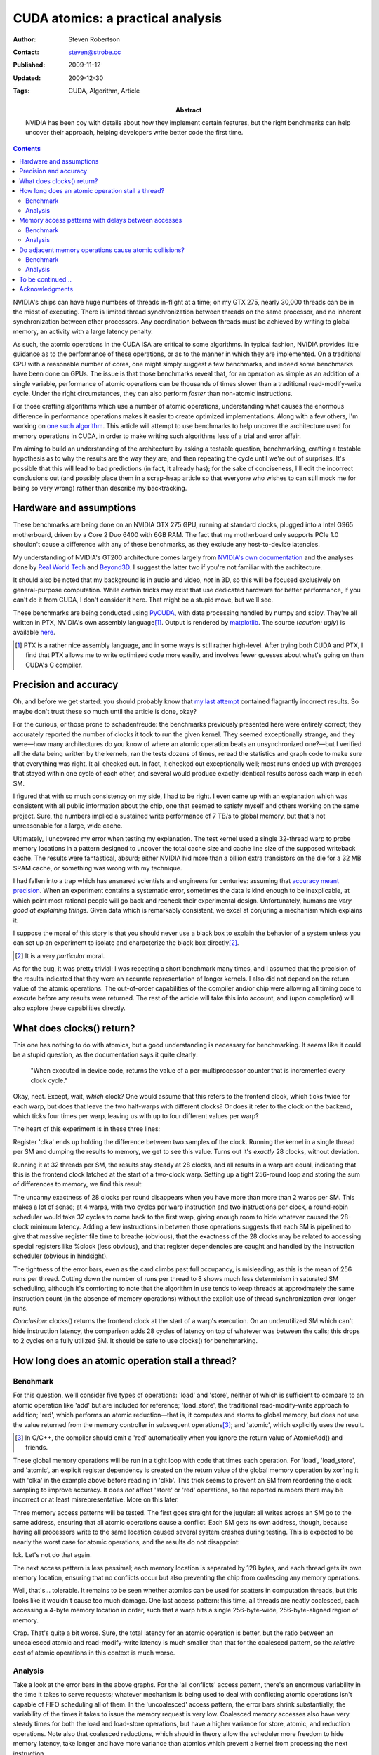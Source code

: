 CUDA atomics: a practical analysis
==================================

:Author: Steven Robertson
:Contact: steven@strobe.cc
:Published: 2009-11-12
:Updated: 2009-12-30
:Tags: CUDA, Algorithm, Article
:Abstract:
    NVIDIA has been coy with details about how they implement certain
    features, but the right benchmarks can help uncover their approach,
    helping developers write better code the first time.

.. Contents::

NVIDIA's chips can have huge numbers of threads in-flight at a time; on my GTX
275, nearly 30,000 threads can be in the midst of executing. There is limited
thread synchronization between threads on the same processor, and no
inherent synchronization between other processors. Any coordination
between threads must be achieved by writing to global memory, an activity
with a large latency penalty.

As such, the atomic operations in the CUDA ISA are critical to some
algorithms. In typical fashion, NVIDIA provides little guidance as to the
performance of these operations, or as to the manner in which they are
implemented. On a traditional CPU with a reasonable number of cores, one might
simply suggest a few benchmarks, and indeed some benchmarks have been done on
GPUs. The issue is that those benchmarks reveal that, for an operation as
simple as an addition of a single variable, performance of atomic operations
can be thousands of times slower than a traditional read-modify-write cycle.
Under the right circumstances, they can also perform *faster* than non-atomic
instructions.

For those crafting algorithms which use a number of atomic operations,
understanding what causes the enormous difference in performance operations
makes it easier to create optimized implementations. Along with a few others,
I'm working on `one such algorithm`_. This article will attempt to use
benchmarks to help uncover the architecture used for memory operations in
CUDA, in order to make writing such algorithms less of a trial and error
affair.

.. _one such algorithm: /do_androids_render/

I'm aiming to build an understanding of the architecture by asking a testable
question, benchmarking, crafting a testable hypothesis as to why the results
are the way they are, and then repeating the cycle until we're out of
surprises. It's possible that this will lead to bad predictions (in fact, it
already has); for the sake of conciseness, I'll edit the incorrect conclusions
out (and possibly place them in a scrap-heap article so that everyone who
wishes to can still mock me for being so very wrong) rather than describe my
backtracking.

Hardware and assumptions
------------------------

These benchmarks are being done on an NVIDIA GTX 275 GPU, running at standard
clocks, plugged into a Intel G965 motherboard, driven by a Core 2 Duo 6400
with 6GB RAM. The fact that my motherboard only supports PCIe 1.0 shouldn't
cause a difference with any of these benchmarks, as they exclude any
host-to-device latencies.

My understanding of NVIDIA's GT200 architecture comes largely from `NVIDIA's
own documentation`_ and the analyses done by `Real World Tech`_ and Beyond3D_.
I suggest the latter two if you're not familiar with the architecture.

.. _NVIDIA's own documentation: http://developer.nvidia.com/page/home.html
.. _Beyond3D: http://www.beyond3d.com/content/reviews/51
.. _Real World Tech:
    http://www.realworldtech.com/page.cfm?ArticleID=RWT090808195242

It should also be noted that my background is in audio and video, *not* in 3D,
so this will be focused exclusively on general-purpose computation. While
certain tricks may exist that use dedicated hardware for better performance,
if you can't do it from CUDA, I don't consider it here. That might be a stupid
move, but we'll see.

These benchmarks are being conducted using PyCUDA_, with data processing
handled by numpy and scipy. They're all written in PTX, NVIDIA's own assembly
language\ [#]_. Output is rendered by matplotlib_.  The source (*caution:
ugly*) is available here_.

.. _PyCUDA: http://mathema.tician.de/software/pycuda
.. _matplotlib: http://matplotlib.sourceforge.net/index.html
.. _here: ptx.py

.. [#]  PTX is a rather nice assembly language, and in some ways is still
        rather high-level. After trying both CUDA and PTX, I find that PTX
        allows me to write optimized code more easily, and involves fewer
        guesses about what's going on than CUDA's C compiler.

Precision and accuracy
----------------------

Oh, and before we get started: you should probably know that `my last
attempt`_ contained flagrantly incorrect results. So maybe don't trust these
so much until the article is done, okay?

.. _my last attempt: /articles/cuda_atomics_FAIL/

For the curious, or those prone to schadenfreude: the benchmarks previously
presented here were entirely correct; they accurately reported the number of
clocks it took to run the given kernel. They seemed exceptionally strange, and
they were—how many architectures do you know of where an atomic operation
beats an unsynchronized one?—but I verified all the data being written by the
kernels, ran the tests dozens of times, reread the statistics and graph code
to make sure that everything was right. It all checked out. In fact, it
checked out exceptionally well; most runs ended up with averages that stayed
within one cycle of each other, and several would produce exactly identical
results across each warp in each SM.

I figured that with so much consistency on my side, I had to be right. I even
came up with an explanation which was consistent with all public information
about the chip, one that seemed to satisfy myself and others working on the
same project. Sure, the numbers implied a sustained write performance of 7
TB/s to global memory, but that's not unreasonable for a large, wide cache.

Ultimately, I uncovered my error when testing my explanation. The test kernel
used a single 32-thread warp to probe memory locations in a pattern designed
to uncover the total cache size and cache line size of the supposed writeback
cache. The results were fantastical, absurd; either NVIDIA hid more than a
billion extra transistors on the die for a 32 MB SRAM cache, or something was
wrong with my technique.

I had fallen into a trap which has ensnared scientists and engineers for
centuries: assuming that `accuracy meant precision`_. When an
experiment contains a systematic error, sometimes the data is kind enough to
be inexplicable, at which point most rational people will go back and recheck
their experimental design. Unfortunately, humans are *very good at explaining
things.* Given data which is remarkably consistent, we excel at conjuring a
mechanism which explains it.

.. _accuracy meant precision:
    http://en.wikipedia.org/wiki/Accuracy_and_precision

I suppose the moral of this story is that you should never use a black box to explain the behavior of a system unless you can set up an experiment to isolate and characterize the black box directly\ [#]_.

.. [#] It is a very *particular* moral.

As for the bug, it was pretty trivial: I was repeating a short benchmark many times, and I assumed that the precision of the results indicated that they were an accurate representation of longer kernels. I also did not depend on the return value of the atomic operations. The out-of-order capabilities of the compiler and/or chip were allowing all timing code to execute before any results were returned. The rest of the article will take this into account, and (upon completion) will also explore these capabilities directly.

What does clocks() return?
--------------------------

This one has nothing to do with atomics, but a good understanding is necessary for benchmarking. It seems like it could be a stupid question, as the documentation says it quite clearly:

    "When executed in device code, returns the value of a per-multiprocessor
    counter that is incremented every clock cycle."

Okay, neat. Except, wait, *which* clock? One would assume that this refers to the frontend clock, which ticks twice for each warp, but does that leave the two half-warps with different clocks? Or does it refer to the clock on the backend, which ticks four times per warp, leaving us with up to four different values per warp?

The heart of this experiment is in these three lines:

.. code:: text
    :nolinenos:

        mov.u32     clka,   %clock;
        mov.u32     clkb,   %clock;
        sub.u32     clka,   clka,   clkb;

Register 'clka' ends up holding the difference between two samples of the clock. Running the kernel in a single thread per SM and dumping the results to memory, we get to see this value. Turns out it's *exactly* 28 clocks, without deviation.

Running it at 32 threads per SM, the results stay steady at 28 clocks, and all results in a warp are equal, indicating that this is the frontend clock latched at the start of a two-clock warp. Setting up a tight 256-round loop and storing the sum of differences to memory, we find this result:

.. image:: consecutive_clocks.png

The uncanny exactness of 28 clocks per round disappears when you have more
than more than 2 warps per SM. This makes a lot of sense; at 4 warps, with two
cycles per warp instruction and two instructions per clock, a round-robin
scheduler would take 32 cycles to come back to the first warp, giving enough
room to hide whatever caused the 28-clock minimum latency. Adding a few
instructions in between those operations suggests that each SM is pipelined to
give that massive register file time to breathe (obvious), that the exactness
of the 28 clocks may be related to accessing special registers like %clock
(less obvious), and that register dependencies are caught and handled by the
instruction scheduler (obvious in hindsight).

The tightness of the error bars, even as the card climbs past full occupancy,
is misleading, as this is the mean of 256 runs per thread. Cutting down the
number of runs per thread to 8 shows much less determinism in saturated SM
scheduling, although it's comforting to note that the algorithm in use tends
to keep threads at approximately the same instruction count (in the absence of
memory operations) without the explicit use of thread synchronization over
longer runs.

.. image:: consecutive_clocks_8_iter.png

*Conclusion:* clocks() returns the frontend clock at the start of a warp's execution. On an underutilized SM which can't hide instruction latency, the comparison adds 28 cycles of latency on top of whatever was between the calls; this drops to 2 cycles on a fully utilized SM. It should be safe to use clocks() for benchmarking.

How long does an atomic operation stall a thread?
-------------------------------------------------

Benchmark
`````````

For this question, we'll consider five types of operations: 'load' and
'store', neither of which is sufficient to compare to an atomic operation like
'add' but are included for reference; 'load_store', the traditional
read-modify-write approach to addition; 'red', which performs an atomic
reduction—that is, it computes and stores to global memory, but does not use
the value returned from the memory controller in subsequent operations\ [#]_;
and 'atomic', which explicitly uses the result.

.. [#]  In C/C++, the compiler should emit a 'red' automatically when you
        ignore the return value of AtomicAdd() and friends.

These global memory operations will be run in a tight loop with code that times each operation. For 'load', 'load_store', and 'atomic', an explicit register dependency is created on the return value of the global memory operation by xor'ing it with 'clka' in the example above before reading in 'clkb'. This trick seems to prevent an SM from reordering the clock sampling to improve accuracy. It does *not* affect 'store' or 'red' operations, so the reported numbers there may be incorrect or at least misrepresentative. More on this later.

Three memory access patterns will be tested. The first goes straight for the jugular: all writes across an SM go to the same address, ensuring that all atomic operations cause a conflict. Each SM gets its own address, though, because having all processors write to the same location caused several system crashes during testing. This is expected to be nearly the worst case for atomic operations, and the results do not disappoint:

.. image:: basic_add_good_single.png

Ick. Let's not do that again.

The next access pattern is less pessimal; each memory location is separated by 128 bytes, and each thread gets its own memory location, ensuring that no conflicts occur but also preventing the chip from coalescing any memory operations.

.. image:: basic_add_good_uncoa.png

Well, that's... tolerable. It remains to be seen whether atomics can be used for scatters in computation threads, but this looks like it wouldn't cause too much damage. One last access pattern: this time, all threads are neatly coalesced, each accessing a 4-byte memory location in order, such that a warp hits a single 256-byte-wide, 256-byte-aligned region of memory.

.. image:: basic_add_good_coa.png

Crap. That's quite a bit worse. Sure, the total latency for an atomic operation is better, but the ratio between an uncoalesced atomic and read-modify-write latency is much smaller than that for the coalesced pattern, so the *relative* cost of atomic operations in this context is much worse.

Analysis
````````

Take a look at the error bars in the above graphs. For the 'all conflicts' access pattern, there's an enormous variability in the time it takes to serve requests; whatever mechanism is being used to deal with conflicting atomic operations isn't capable of FIFO scheduling all of them. In the 'uncoalesced' access pattern, the error bars shrink substantially; the variability of the times it takes to issue the memory request is very low. Coalesced memory accesses also have very steady times for both the load and load-store operations, but have a higher variance for store, atomic, and reduction operations. Note also that coalesced reductions, which should in theory allow the scheduler more freedom to hide memory latency, take longer and have more variance than atomics which prevent a kernel from processing the next instruction.

To explain this behavior, we need a detailed model of the memory architecture
of the chip. From the descriptions at `Real World Tech`_ and Beyond3D_, along
with a little inference and a few patent searches, we have some *a priori*
knowledge. Stream Multiprocessors have independent computation hardware,
register files, and shared memory, but they're not entirely independent. Each
SM is bundled with two others into a Thread Processing Cluster, which handles
instruction fetch, scheduling, and dispatch, as well as global memory
operations (including ROP and texture fetch). The TPC's controlling logic
(*frontend*) is in a different clock domain from the ALU, FPU, and SFU
(*backend*), with the former at half the speed of the latter. The TPC is also
connected to a crossbar bus that connects to the other TPCs and the memory
controller, among other things.

`US Patent Application 12/327,626`_ vaguely describes a GPU memory controller.
Given the filing date and subject matter, it probably covers technology
developed for Fermi, but Fermi and GT200 are not so dissimilar as to make the
filing irrelevant. It states,

.. _US Patent Application 12/327,626:
    http://www.google.com/patents/about?id=IQS_AAAAEBAJ

    "In one embodiment, memory hub bus 240 is a high-speed bus, such as a bus
    communicating data and memory requests in data packets (a "packetized"
    bus). For example, high-speed I/O buses may be implemented using a low
    voltage differential signal technique and interface logic to support a
    packet protocol to transmit and receive data as data packets."

By indulging in some speculation, it is easy to envision a vague protocol for
issuing memory transactions on this bus. For the sake of having something to
test, even if it is later found incorrect, let us assume that each TPC has a
finite queue for pending memory operations, and that the memory controller
also has such a queue. A TPC issuing a memory transaction would queue it, mark
some registers as dirty on the scoreboard_, and post the request on the bus.
Then—and this part is entirely speculation, as other mechanisms for doing QoS
or rate-limiting are widely employed in buses like PCI-E and
HyperTransport—the TPC waits for an acknowledgment from the memory controller
indicating that the memory request was successfully queued. In the event that
the memory controller's queue is full, the controller would bounce a "retry
later" message to the TPC. All of this is done over the packet-oriented bus
described above. Atomic calculations are handled by a dedicated SIMD ALU on or
near the memory controller.

.. _scoreboard: http://www.google.com/patents/about?id=vDiuAAAAEBAJ

This mechanism will be tested and refined as we go, but for now it does manage
to account for a few of the curiosities in the first round of benchmark
results. If we assume the proposed system is true, then:

* The small but nonzero wait time of "set-and-forget" operations such as
  'store' and 'red' under low-utilization conditions is the round-trip time to
  the controller. (When the controller's not flooded, a 'red' performs more or
  less just as fast as a 'store', as we'll see later.)

* The increasing wait time and variance of 'store' and 'red' as compared to
  their typically-slower analogs 'load' and 'atomic', respectively, under
  conditions when the controller was starved for DRAM bandwidth—viz,
  coalesced, 32 warps/SM—are related to increased numbers of memory controller
  "retry later" rejection messages. In other words, the limited TPC memory
  transaction queue is filled by 'load' or 'atomic' instructions waiting to
  return, acting as an implicit rate-control, whereas the TPCs simply retry
  continuously when attempting to push a 'store' or 'red' at the GPU, and the
  loop of rejection packets floods the *internal bus bandwidth* (or packet
  rate limit) as well as the DRAM bandwidth, causing the slight penalty seen
  in those instructions on the latter benchmark.

* The limiting factor causing the decrease in the ratio 'load_store'/'atomic'
  in the coalesced case is the memory controller's ALU.

However, the explanation is not perfect, or at least not complete; it doesn't
seem to explain why uncoalesced operations have such a tight variance, nor
does it answer any questions about how conflicts are handled. It also doesn't
include hard numbers, such as the width of the SIMD ALU at the memory
controller or the depth of the transaction queues. But there are plenty of
benchmarks left to run which could help clear up these matters.

Memory access patterns with delays between accesses
---------------------------------------------------

Benchmark
`````````

The same three benchmarks as above, but with 50 32-bit multiply-adds thrown in. Remember, on GT200, a multiply-add is implemented as four separate instructions, so this is actually 200 instructions or 400 front-end cycles of computation added in addition to the memory operation and loop construct.

.. image:: compute_bar_single.png

Yes, atomic collisions suck. But we knew that.

.. image:: compute_bar_uncoa.png

Note the performance of memory operations when the memory core is underutilized. Promising.

.. image:: compute_bar_coa.png

That's right: free atomics.

Analysis
````````

If you have the luxury of using coalesced memory operations, the performance
cost of atomic operations which use the result are essentially identical to
that of a read-modify-write cycle. The performance cost of a coalesced 'red'
operation actually *beats* 'load_store' handily. If your kernel has enough
number-crunching instructions between memory accesses, then the performance
difference between any of these is insignificant, as long as the memory
controller is not flooded\ [#]_.

.. [#] Coalescing uses the memory controller more efficiently, so it reduces
    the load, but the same effect can be achieved for uncoalesced memory
    writes if your kernels perform more computations between writes, as we'll
    see in later benchmarks.

The particular conditions determining when atomic operations are "free" depend
on a number of factors, including kernel length, SM occupancy, register
dependencies, and memory access patterns. For example, the test kernel's
'filler' instructions all depend on the result of the previous instruction, so
it takes an occupancy of 8 warps/SM to hide register file latency and fully
utilize the ALU. A different kernel might be able to swap threads more
frequently, meaning that 1/8 occupancy might fully load the ALU. Of course,
such a kernel might also issue more memory transactions as a result of its
faster rate of execution, which could lead to the bandwidth constraints that
result in higher penalties for memory operations. In other words, if you
absolutely need atomics to be "free", benchmark your particular code!

On the other hand, these results also show that it's not hard to get free or at least cheap atomics. I had prepared a complex workaround for the flame algorithm to avoid using these "slow" operations, and the flam4_
implementation just gives the finger to atomicity and doesn't attempt to avoid collisions (granted, they shouldn't be *that* common, but still). Both of these tradeoffs were intended to avoid the high perceived cost of atomic operations; neither, as it turns out, were necessary.

.. _flam4: http://sourceforge.net/projects/flam4/

These results are consistent with the proposed model for operation of the
memory controller, but do not provide significant refinements to that model.
The delays in the uncoalesced access pattern provides a bit more support for
the theory that atomic operations are handled on-chip by a SIMD ALU;
presumably, the flood of single-location uncoalesced memory requests were
causing the ALU to be saturated with 1-vector operations.

Do adjacent memory operations cause atomic collisions?
------------------------------------------------------

Benchmark
`````````

Each CTA is given its own 32K region of global memory. The first eight lanes
of each warp in a 32×8 CTA choose a memory address, so that each is offset
from a 4K boundary by the distance under test. The result is that each warp
places 8 memory accesses per iteration, each exactly 4K apart, and each offset
from a 4K boundary by the same distance per *warp*, but a linearly varying
distance across the CTA. It's easier to understand with an equation::

    address = 32768*ctaid.x + 4096*ctaid.x + OFFSET*ctaid.y;

Note that 'x' and 'y' are in the opposite order from what you might expect, to
prevent memory accesses from being coalesced. A concern with this method is
the potential to exhaust the number of queued memory operations per local TPC
scheduler; this motivated the choice to limit to 8 memory operations per warp,
which may help to avoid that condition, but will be investigated again after
the queue depth tests.

We expect to see a penalty for atomic operations with a very high peak at low
offsets, which drops off sharply to draw nearly even with a load/store
operation at higher offsets. We are not disappointed:

.. image:: atomic_lock_width.png

Analysis
````````

CUDA is geared towards parallel computation, and the memory architecture
benefits from coalescing memory operations. Given the bias towards
implementing memory operations with large widths, regardless of the actual
amount of data requested, it seems likely that the mechanism which prevents
atomic transactions from interfering with each other also operates on
something more than a byte at a time. This, really, is the ultimate purpose of
asking this question; it can be imagined that if you're relying on atomic
scatters to make your algorithm feasible, you're not likely to implement a
complicated mechanism for preventing adjacent writes, so the information
gathered here is simply being used to test and expand the model for GT200b's
operation.

Unfortunately, the data isn't as much of a slam dunk as would be desired for
further asserting the nature of the underlying architecture. The chip was
running a 30-block grid, which should allocate one 256-thread warp per SM, and
yet the lowest time to complete an iteration is much higher for this benchmark
than for previous benchmarks at this occupancy. Perhaps this discrepancy will
be explained by later benchmarks, but for now have caution in interpreting
these results.

While the scale may be different than what was expected, however, the
*relative* sizes of the results are right in line with expectations. This
benchmark is somewhat more probabilistic in nature than the previous
benchmarks: not only is the thread execution order nondeterministic (as far as
we know), the results of a collision can only be seen when that collision
actually happens, which requires both memory transactions to be in the
collision detection mechanism at the same time. For the all-conflicts case,
assuming that both the memory controller and TPC have queues of sufficient
depth to dispatch more than one warp's worth of transactions at a time (8
transactions, in this case), a collision should happen for every thread
iteration; as this is a deterministic result, we can arrive at conclusions by
comparing the other results with the 0-byte offset case.

The results for a 4-byte offset are clearly very similar to those obtained for
a 0-byte offset. With 8 different warps each writing 4 bytes of data with a
4-byte offset, every write happens within a 32-byte range per lane. Since the
results are so closely to the collision-guaranteed 0-byte case, the data
suggests that atomic writes within 32 bytes of one another are considered
conflicting by the memory controller; in other words, we can say with
confidence that the atomic lock width is at least 32 bytes.

At 8 bytes, corresponding to a 64-byte region of memory per lane, a run takes
about 80% of the time per iteration as the baseline. Barring DDR shenanigans,
we can chalk this improvement up to consecutive atomic operations that do not
result in collisions. The mere presence of an improvement alone is compelling
evidence which points to an atomic lock size of exactly 32 bytes, as a larger
lock would have given the same performance for an 8-byte offset as for a
4-byte one. The trend continues, with a 16-byte offset having an even lower
performance penalty, and the 32-byte offset having no significant performance
penalty. As a whole, the evidence is strong for a 32-byte lock width.

An interesting and unexpected result came up when running this benchmark with
more than one warp per SM. Take a look:

.. image:: atomic_lock_width_3_warps_per_sm.png

The performance boost at 64 bytes, and the further improvement at 128 bytes,
points toward an increase in memory bandwidth when transactions are spread out
past a certain width. Curiously, the 256-byte offsets and above aren't quite
as fast as the 128-byte case, although they're certainly faster than the
32-byte offsets. (Again, these numbers refer to the offsets only; all of the
actual write widths are 4 bytes.) These figures are probably due to the effect
of the memory itself shining through the memory controller. They may be
related to the way bank interleaving is done on the card, or to latency
penalties for certain addressing operations. I'd have to study DDR's operation
a little more to draw conclusions from these results.

The first hints of the manner in which memory operations are scheduled and
retired are also visible in these results, and once a few experiments are run
which target the TPC and memory controller queue depths explicitly we can come
back and validate these results, but the probabilistic nature of these results
(along with the lack of nice assumptions like purely-random scheduling) makes
extracting that kind of information a bit of a stretch, so I'm also setting
that one aside for later.

To be continued...
------------------

This article is split into multiple parts, some of which have yet to be
written. Questions that I'm working on answering include:

* How many instructions are needed to hide atomic latency?

* Does an atomic collision interfere with non-colliding transactions?

* What's the width of the memory controller SIMD ALU?

* What is the depth of the transaction queue on a TPC? On the memory
  controller?

* Does the hardware do any kind of out-of-order execution? If so, what?

* Can instruction reordering by the programmer result in significant speedups?

Note: as of March 1, it's looking highly unlikely that I'll actually finish
answering these questions before the release of GF100-based chips, after
which interest (both yours and mine) is expected to wane considerably. Rest
assured, I'm hard at work, just not on this.

Acknowledgments
---------------

My thanks go out to `Sylvain Collange`_ and Christian Buchner for valuable
feedback and pointers at `the CUDA forums`_.


.. _Sylvain Collange: http://gpgpu.univ-perp.fr/index.php/Barra
.. _the CUDA forums: http://forums.nvidia.com/index.php?showtopic=150856
